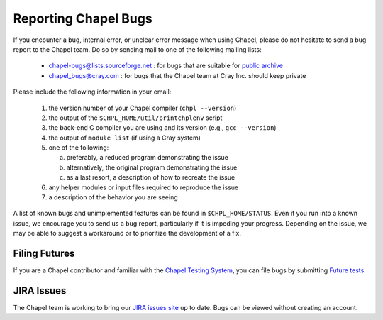 .. _readme-bugs:

=====================
Reporting Chapel Bugs
=====================

If you encounter a bug, internal error, or unclear error message when
using Chapel, please do not hesitate to send a bug report to the
Chapel team.  Do so by sending mail to one of the following mailing
lists:

  * chapel-bugs@lists.sourceforge.net : for bugs that are suitable for `public archive <https://sourceforge.net/p/chapel/mailman/chapel-bugs/>`_
  * chapel_bugs@cray.com              : for bugs that the Chapel team at Cray Inc. should keep private

Please include the following information in your email:

  1. the version number of your Chapel compiler (``chpl --version``)
  2. the output of the ``$CHPL_HOME/util/printchplenv`` script
  3. the back-end C compiler you are using and its version (e.g., ``gcc --version``)
  4. the output of ``module list`` (if using a Cray system)
  5. one of the following:

     a) preferably, a reduced program demonstrating the issue
     b) alternatively, the original program demonstrating the issue
     c) as a last resort, a description of how to recreate the issue

  6. any helper modules or input files required to reproduce the issue
  7. a description of the behavior you are seeing

A list of known bugs and unimplemented features can be found in
``$CHPL_HOME/STATUS``.  Even if you run into a known issue, we
encourage you to send us a bug report, particularly if it is impeding
your progress.  Depending on the issue, we may be able to suggest a
workaround or to prioritize the development of a fix.


Filing Futures
--------------

If you are a Chapel contributor and familiar with the `Chapel Testing
System`_, you can file bugs by submitting `Future tests`_.

.. _Chapel testing system: https://github.com/chapel-lang/chapel/blob/master/doc/developer/bestPractices/TestSystem.rst
.. _Future tests: https://github.com/chapel-lang/chapel/blob/master/doc/developer/bestPractices/TestSystem.rst#futures-a-mechanism-for-tracking-bugs-feature-requests-etc


JIRA Issues
-----------

The Chapel team is working to bring our `JIRA issues site`_ up to
date. Bugs can be viewed without creating an account.

.. _JIRA issues site: https://chapel.atlassian.net/projects/CHAPEL/issues/
